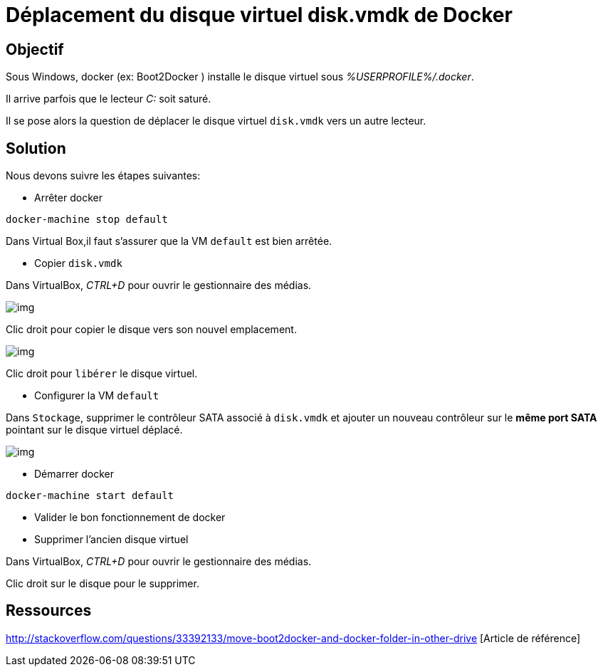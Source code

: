 = Déplacement du disque virtuel disk.vmdk de Docker
:published_at: 2014-09-04
:hp-tags: docker,Windows


== Objectif


Sous Windows, docker (ex: Boot2Docker ) installe le disque virtuel sous __%USERPROFILE%/.docker__.

Il arrive parfois que le lecteur  __C:__ soit saturé.

Il se pose alors la question de déplacer le disque virtuel `disk.vmdk` vers un autre lecteur.

== Solution

Nous devons suivre les étapes suivantes:

* Arrêter docker

[source,bash]
docker-machine stop default

Dans Virtual Box,il faut s'assurer que la VM `default` est bien arrêtée.

* Copier `disk.vmdk`

Dans VirtualBox, __CTRL+D__ pour ouvrir le gestionnaire des médias.

image:moveBoot2Docker0002.png[img]

Clic droit pour copier le disque vers son nouvel emplacement.

image:moveBoot2Docker0001.png[img]

Clic droit pour `libérer` le disque virtuel.

* Configurer la VM `default`

Dans `Stockage`, supprimer le contrôleur SATA associé à  `disk.vmdk` et ajouter un nouveau contrôleur sur le *même port SATA* pointant sur le disque virtuel déplacé.

image:moveBoot2Docker0003.png[img]

* Démarrer docker

[source,bash]
docker-machine start default

* Valider le bon fonctionnement de docker

* Supprimer l'ancien disque virtuel

Dans VirtualBox, __CTRL+D__ pour ouvrir le gestionnaire des médias.

Clic droit sur le disque pour le supprimer.

== Ressources
http://stackoverflow.com/questions/33392133/move-boot2docker-and-docker-folder-in-other-drive [Article de référence]



